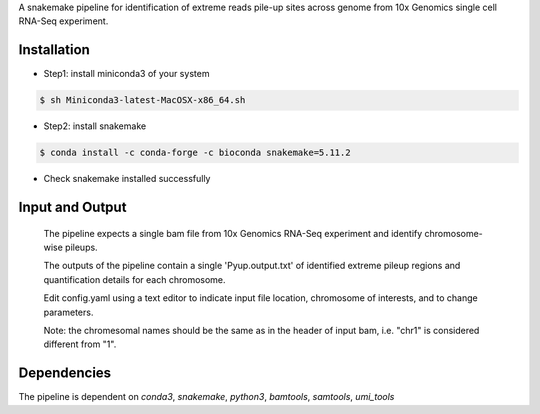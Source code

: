 A snakemake pipeline for identification of extreme reads pile-up sites across genome from 10x Genomics single cell RNA-Seq experiment.

Installation
------------

* Step1: install miniconda3 of your system
.. code:: bash

   $ sh Miniconda3-latest-MacOSX-x86_64.sh

* Step2: install snakemake
.. code:: bash

   $ conda install -c conda-forge -c bioconda snakemake=5.11.2

* Check snakemake installed successfully
.. code:: bash
   $ which snakemake && snakemake --version

   if you didn't see snakemake in your path, you may close and re-open your terminal to activate the effects, and check again.

 * Step3: download and run
 .. code:: bash

    $ git clone https://github.com/yh154/Pyup.github
    $ cd Pyup
    $ snakemake --cores 1 --use-conda -s Snakefile

Input and Output
----------------
   The pipeline expects a single bam file from 10x Genomics RNA-Seq experiment and identify chromosome-wise pileups.

   The outputs of the pipeline contain a single 'Pyup.output.txt' of identified extreme pileup regions and quantification details for each chromosome.

   Edit config.yaml using a text editor to indicate input file location, chromosome of interests, and to change parameters.

   Note: the chromesomal names should be the same as in the header of input bam, i.e. "chr1" is considered different from "1".


Dependencies
------------
The pipeline is dependent on `conda3`, `snakemake`, `python3`, `bamtools`, `samtools`, `umi_tools`
